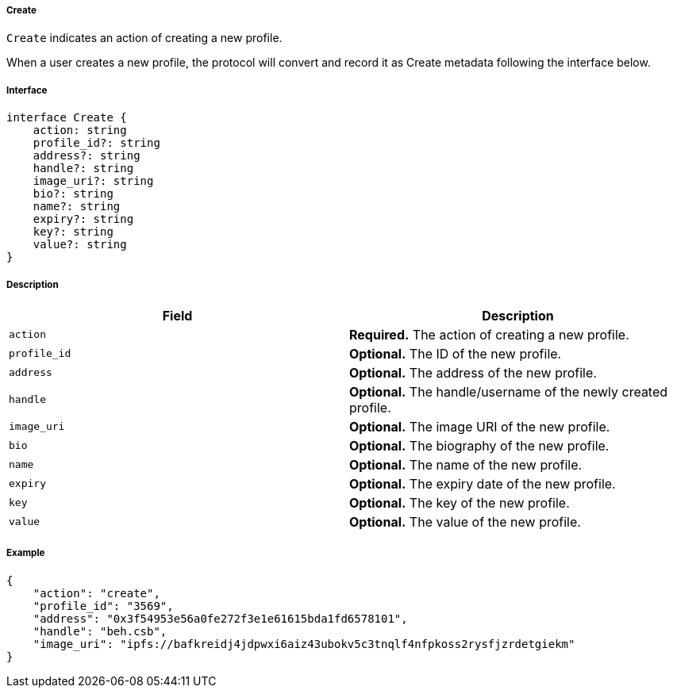 ===== Create

`Create` indicates an action of creating a new profile.

When a user creates a new profile, the protocol will convert and record it as Create metadata following the interface below.

===== Interface

[,typescript]
----
interface Create {
    action: string
    profile_id?: string
    address?: string
    handle?: string
    image_uri?: string
    bio?: string
    name?: string
    expiry?: string
    key?: string
    value?: string
}
----

===== Description

|===
| Field          | Description

| `action`       | *Required.* The action of creating a new profile.
| `profile_id`   | *Optional.* The ID of the new profile.
| `address`      | *Optional.* The address of the new profile.
| `handle`       | *Optional.* The handle/username of the newly created profile.
| `image_uri`    | *Optional.* The image URI of the new profile.
| `bio`          | *Optional.* The biography of the new profile.
| `name`         | *Optional.* The name of the new profile.
| `expiry`       | *Optional.* The expiry date of the new profile.
| `key`          | *Optional.* The key of the new profile.
| `value`        | *Optional.* The value of the new profile.
|===

===== Example

[,json]
----
{
    "action": "create",
    "profile_id": "3569",
    "address": "0x3f54953e56a0fe272f3e1e61615bda1fd6578101",
    "handle": "beh.csb",
    "image_uri": "ipfs://bafkreidj4jdpwxi6aiz43ubokv5c3tnqlf4nfpkoss2rysfjzrdetgiekm"
}
----